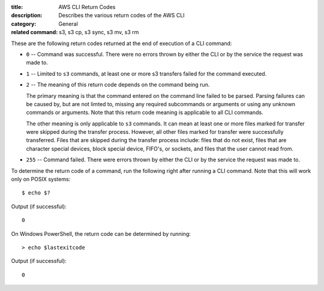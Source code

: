:title: AWS CLI Return Codes
:description: Describes the various return codes of the AWS CLI
:category: General
:related command: s3, s3 cp, s3 sync, s3 mv, s3 rm

These are the following return codes returned at the end of execution
of a CLI command:

* ``0`` -- Command was successful. There were no errors thrown by either
  the CLI or by the service the request was made to.

* ``1`` -- Limited to ``s3`` commands, at least one or more s3 transfers
  failed for the command executed.

* ``2`` -- The meaning of this return code depends on the command being run.

  The primary meaning is that the command entered on the command
  line failed to be parsed. Parsing failures can be caused by,
  but are not limted to, missing any required subcommands or arguments
  or using any unknown commands or arguments.
  Note that this return code meaning is applicable to all CLI commands.

  The other meaning is only applicable to ``s3`` commands.
  It can mean at least one or more files marked
  for transfer were skipped during the transfer process. However, all
  other files marked for transfer were successfully transferred.
  Files that are skipped during the transfer process include:
  files that do not exist, files that are character special devices,
  block special device, FIFO's, or sockets, and files that the user cannot
  read from.

* ``255`` -- Command failed. There were errors thrown by either the CLI or
  by the service the request was made to.


To determine the return code of a command, run the following right after
running a CLI command. Note that this will work only on POSIX systems::

  $ echo $?


Output (if successful)::

  0

On Windows PowerShell, the return code can be determined by running::

  > echo $lastexitcode

Output (if successful)::

  0
